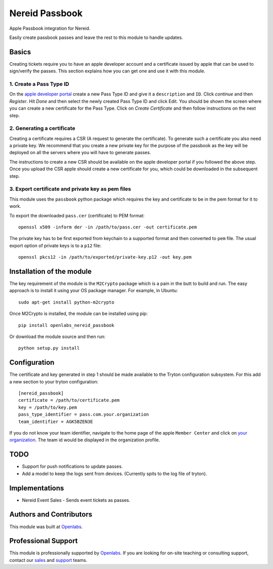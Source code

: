 Nereid Passbook
===============

Apple Passbook integration for Nereid.

Easily create passbook passes and leave the rest to this module to handle
updates.

Basics
------

Creating tickets require you to have an apple developer account and a
certificate issued by apple that can be used to sign/verify the passes.
This section explains how you can get one and use it with this module.


1. Create a Pass Type ID
````````````````````````

On the `apple developer portal <https://developer.apple.com/account/ios/identifiers/passTypeId/passTypeIdList.action>`_
create a new Pass Type ID and give it a ``description`` and ``ID``. Click
`continue` and then `Register`. Hit `Done` and then select the newly
created Pass Type ID and click Edit. You should be shown the screen where
you can create a new certificate for the Pass Type. Click on `Create
Certificate` and then follow instructions on the next step.

2. Generating a certificate
````````````````````````````

Creating a certificate requires a CSR (A request to generate the
certificate). To generate such a certificate you also need a private key.
We recommend that you create a new private key for the purpose of the
passbook as the key will be deployed on all the servers where you will
have to generate passes.

The instructions to create a new CSR should be available on the apple
developer portal if you followed the above step. Once you upload the CSR
apple should create a new certificate for you, which could be downloaded
in the subsequent step.

3. Export certificate and private key as pem files
``````````````````````````````````````````````````

This module uses the ``passbook`` python package which requires the key
and certificate to be in the pem format for it to work.

To export the downloaded ``pass.cer`` (certificate) to PEM format::

    openssl x509 -inform der -in /path/to/pass.cer -out certificate.pem

The private key has to be first exported from keychain to a supported
format and then converted to ``pem`` file. The usual export option of private
keys is to a ``p12`` file::

    openssl pkcs12 -in /path/to/exported/private-key.p12 -out key.pem

Installation of the module
--------------------------

The key requirement of the module is the ``M2Crypto`` package which is a
pain in the butt to build and run. The easy approach is to install it using
your OS package manager. For example, in Ubuntu::

    sudo apt-get install python-m2crypto

Once M2Crypto is installed, the module can be installed using pip::

    pip install openlabs_nereid_passbook

Or download the module source and then run::

    python setup.py install

Configuration
-------------

The certificate and key generated in step 1 should be made available to
the Tryton configuration subsystem. For this add a new section to your
tryton configuration::

    [nereid_passbook]
    certificate = /path/to/certificate.pem
    key = /path/to/key.pem
    pass_type_identifier = pass.com.your.organization
    team_identifier = AGK5BZEN3E

If you do not know your team identifier, navigate to the home page of the
apple ``Member Center`` and click on 
`your organization <https://developer.apple.com/membercenter/index.action#profile>`_. 
The team id would be displayed in the organization profile.

TODO
----

* Support for push notifications to update passes.
* Add a model to keep the logs sent from devices. (Currently spits to the
  log file of tryton).

Implementations
---------------

* Nereid Event Sales - Sends event tickets as passes.

Authors and Contributors
------------------------

This module was built at `Openlabs <http://www.openlabs.co.in>`_. 

Professional Support
--------------------

This module is professionally supported by `Openlabs <http://www.openlabs.co.in>`_.
If you are looking for on-site teaching or consulting support, contact our
`sales <mailto:sales@openlabs.co.in>`_ and `support
<mailto:support@openlabs.co.in>`_ teams.
